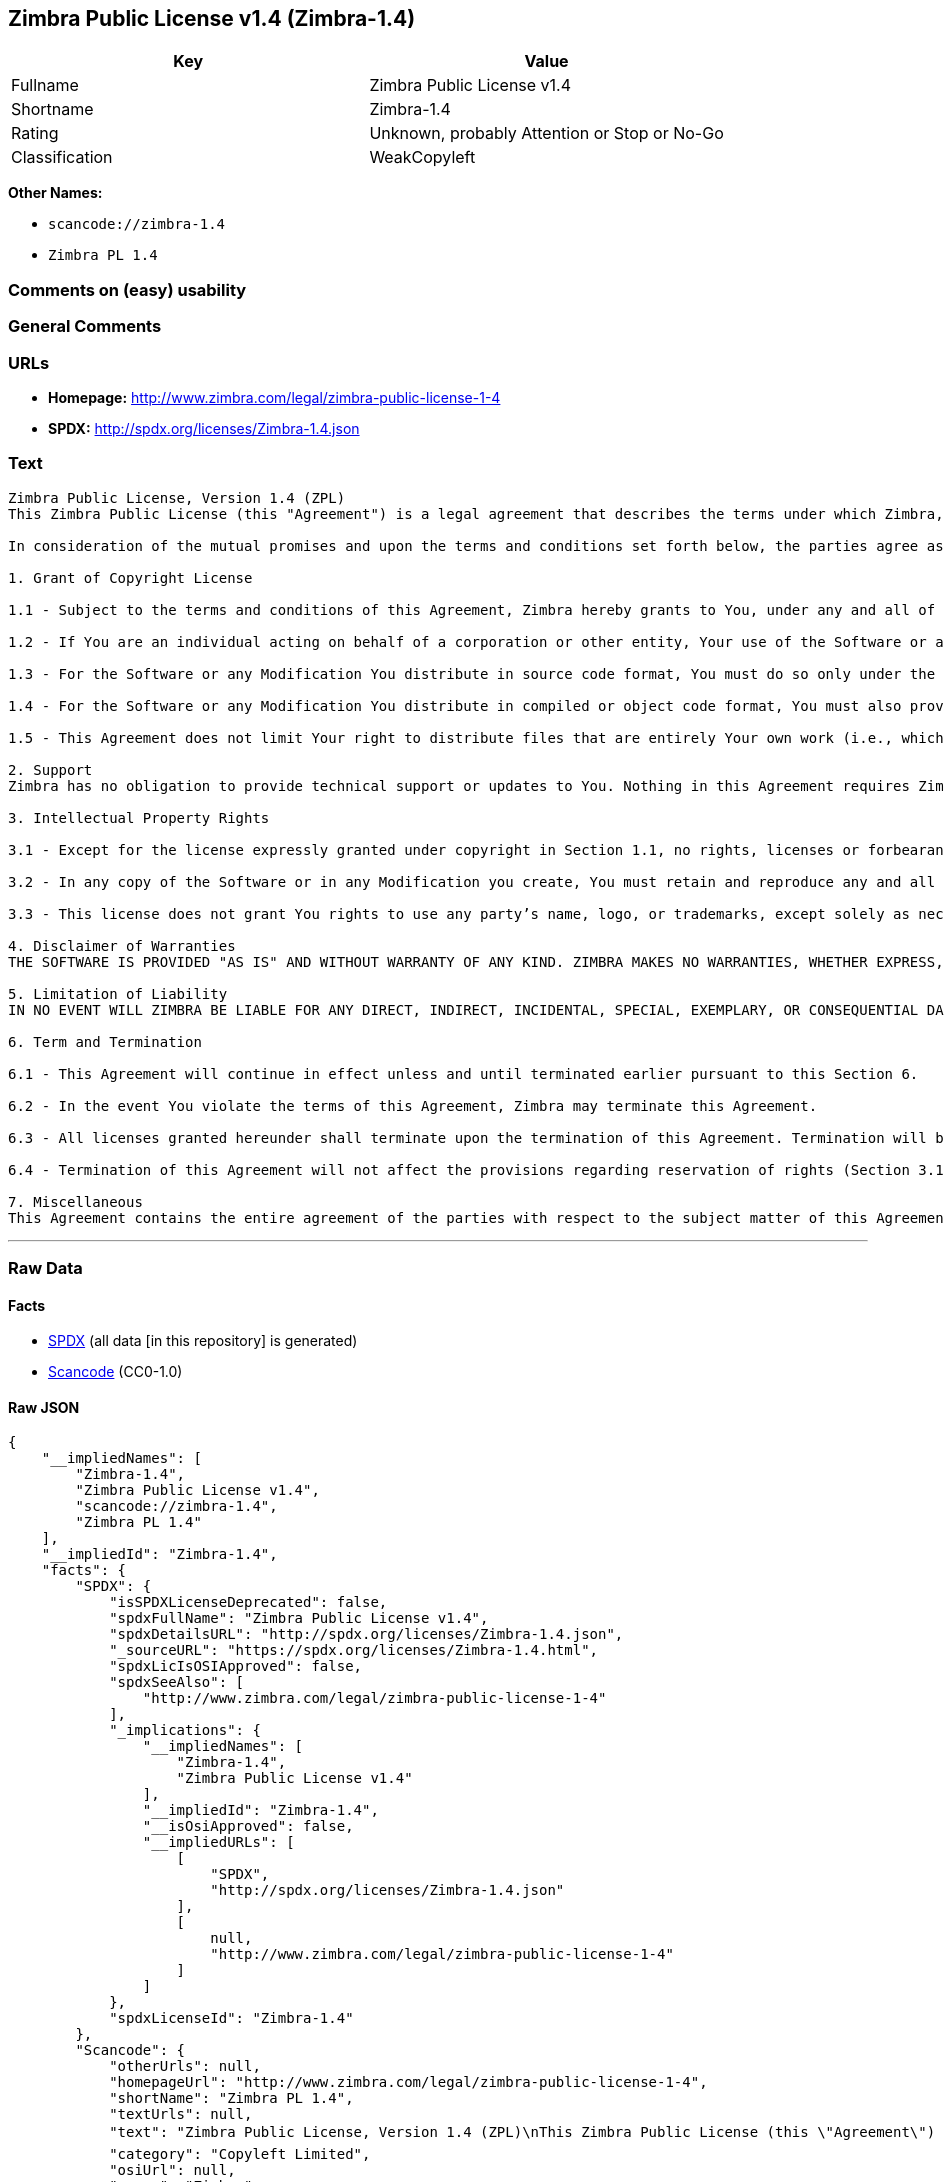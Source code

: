== Zimbra Public License v1.4 (Zimbra-1.4)

[cols=",",options="header",]
|===
|Key |Value
|Fullname |Zimbra Public License v1.4
|Shortname |Zimbra-1.4
|Rating |Unknown, probably Attention or Stop or No-Go
|Classification |WeakCopyleft
|===

*Other Names:*

* `+scancode://zimbra-1.4+`
* `+Zimbra PL 1.4+`

=== Comments on (easy) usability

=== General Comments

=== URLs

* *Homepage:* http://www.zimbra.com/legal/zimbra-public-license-1-4
* *SPDX:* http://spdx.org/licenses/Zimbra-1.4.json

=== Text

....
Zimbra Public License, Version 1.4 (ZPL)
This Zimbra Public License (this "Agreement") is a legal agreement that describes the terms under which Zimbra, Inc., a Texas corporation ("Zimbra") will provide software to you via download or otherwise ("Software"). By using the Software, you, an individual or an entity ("You") agree to the terms of this Agreement.

In consideration of the mutual promises and upon the terms and conditions set forth below, the parties agree as follows:

1. Grant of Copyright License

1.1 - Subject to the terms and conditions of this Agreement, Zimbra hereby grants to You, under any and all of its copyright interest in and to the Software, a royalty-free, non-exclusive, non-transferable license to copy, modify, compile, execute, and distribute the Software and Modifications. For the purposes of this Agreement, any change to, addition to, or abridgement of the Software made by You is a "Modification;" however, any file You add to the Software that does not contain any part of the Software is not a "Modification."

1.2 - If You are an individual acting on behalf of a corporation or other entity, Your use of the Software or any Modification is subject to Your having the authority to bind such corporation or entity to this Agreement. Providing copies to persons within such corporation or entity is not considered distribution for purposes of this Agreement.

1.3 - For the Software or any Modification You distribute in source code format, You must do so only under the terms of this Agreement, and You must include a complete copy of this Agreement with Your distribution. With respect to any Modification You distribute in source code format, the terms of this Agreement will apply to You in the same way those terms apply to Zimbra with respect to the Software. In other words, when You are distributing Modifications under this Agreement, You "stand in the shoes" of Zimbra in terms of the rights You grant and how the terms and conditions apply to You and the licensees of Your Modifications. Notwithstanding the foregoing, when You "stand in the shoes" of Zimbra, You are not subject to the jurisdiction provision under Section 7, which requires all disputes under this Agreement to be subject to the jurisdiction of federal or state courts of Northern Texas.

1.4 - For the Software or any Modification You distribute in compiled or object code format, You must also provide recipients with access to the Software or Modification in source code format along with a complete copy of this Agreement. The distribution of the Software or Modifications in compiled or object code format may be under a license of Your choice, provided that You are in compliance with the terms of this Agreement. In addition, You must make absolutely clear that any license terms applying to such Software or Modification that differ from this Agreement are offered by You alone and not by Zimbra, and that such license does not restrict recipients from exercising rights in the source code to the Software granted by Zimbra under this Agreement or rights in the source code to any Modification granted by You as described in Section 1.3.

1.5 - This Agreement does not limit Your right to distribute files that are entirely Your own work (i.e., which do not incorporate any portion of the Software and are not Modifications) under any terms You choose.

2. Support 
Zimbra has no obligation to provide technical support or updates to You. Nothing in this Agreement requires Zimbra to enter into any license with You for any other edition of the Software.

3. Intellectual Property Rights

3.1 - Except for the license expressly granted under copyright in Section 1.1, no rights, licenses or forbearances are granted or may arise in relation to this Agreement whether expressly, by implication, exhaustion, estoppel or otherwise. All rights, including all intellectual property rights, that are not expressly granted under this Agreement are hereby reserved.

3.2 - In any copy of the Software or in any Modification you create, You must retain and reproduce any and all copyright, patent, trademark, and attribution notices that are included in the Software in the same form as they appear in the Software. This includes the preservation of attribution notices in the form of trademarks or logos that exist within a user interface of the Software.

3.3 - This license does not grant You rights to use any party’s name, logo, or trademarks, except solely as necessary to comply with Section 3.2.

4. Disclaimer of Warranties 
THE SOFTWARE IS PROVIDED "AS IS" AND WITHOUT WARRANTY OF ANY KIND. ZIMBRA MAKES NO WARRANTIES, WHETHER EXPRESS, IMPLIED, OR STATUTORY, REGARDING OR RELATING TO THE SOFTWARE. SPECIFICALLY, ZIMBRA DOES NOT WARRANT THAT THE SOFTWARE WILL BE ERROR FREE OR WILL PERFORM IN AN UNINTERRUPTED MANNER. TO THE GREATEST EXTENT ALLOWED BY LAW, ZIMBRA SPECIFICALLY DISCLAIMS ALL IMPLIED WARRANTIES OF MERCHANTABILITY, FITNESS FOR A PARTICULAR PURPOSE (EVEN IF ZIMBRA HAD BEEN INFORMED OF SUCH PURPOSE), AND NONINFRINGEMENT WITH RESPECT TO THE SOFTWARE, ANY MODIFICATIONS THERETO, AND WITH RESPECT TO THE USE OF THE FOREGOING.

5. Limitation of Liability 
IN NO EVENT WILL ZIMBRA BE LIABLE FOR ANY DIRECT, INDIRECT, INCIDENTAL, SPECIAL, EXEMPLARY, OR CONSEQUENTIAL DAMAGES OF ANY KIND (INCLUDING WITHOUT LIMITATION LOSS OF PROFITS, LOSS OF USE, BUSINESS INTERRUPTION, LOSS OF DATA, AND COST OF COVER) IN CONNECTION WITH OR ARISING OUT OF OR RELATING TO THE FURNISHING, PERFORMANCE, OR USE OF THE SOFTWARE OR ANY OTHER RIGHTS GRANTED HEREUNDER, WHETHER ALLEGED AS A BREACH OF CONTRACT OR TORTIOUS CONDUCT, INCLUDING NEGLIGENCE, AND EVEN IF ZIMBRA HAS BEEN ADVISED OF THE POSSIBILITY OF SUCH DAMAGES.

6. Term and Termination

6.1 - This Agreement will continue in effect unless and until terminated earlier pursuant to this Section 6.

6.2 - In the event You violate the terms of this Agreement, Zimbra may terminate this Agreement.

6.3 - All licenses granted hereunder shall terminate upon the termination of this Agreement. Termination will be in addition to any rights and remedies available to Zimbra at law or equity or under this Agreement.

6.4 - Termination of this Agreement will not affect the provisions regarding reservation of rights (Section 3.1), provisions disclaiming or limiting Zimbra’s liability (Sections 4 and 5), Termination (Section 6), or Miscellaneous (Section 7), which provisions will survive termination of this Agreement.

7. Miscellaneous 
This Agreement contains the entire agreement of the parties with respect to the subject matter of this Agreement and supersedes all previous communications, representations, understandings, and agreements, either oral or written, between the parties with respect to said subject matter. The relationship of the parties hereunder is that of independent contractors, and this Agreement will not be construed as creating an agency, partnership, joint venture, or any other form of legal association between the parties. If any term, condition, or provision in this Agreement is found to be invalid, unlawful, or unenforceable to any extent, this Agreement will be construed in a manner that most closely effectuates the intent of this Agreement. Such invalid term, condition or provision will be severed from the remaining terms, conditions, and provisions, which will continue to be valid and enforceable to the fullest extent permitted by law. This Agreement will be interpreted and construed in accordance with the laws of the State of Delaware and the United States of America, without regard to conflict of law principles. The U.N. Convention on Contracts for the International Sale of Goods shall not apply to this Agreement. All disputes arising out of this Agreement involving Zimbra or any of its parents or subsidiaries shall be subject to the jurisdiction of the federal or state courts of Northern Texas, with venue lying in Dallas County, Texas. No rights may be assigned, no obligations may be delegated, and this Agreement may not be transferred by You, in whole or in part, whether voluntary or by operation of law, including by way of sale of assets, merger, or consolidation, without the prior written consent of Zimbra, and any purported assignment, delegation, or transfer without such consent shall be void ab initio. Any waiver of the provisions of this Agreement or of a party’s rights or remedies under this Agreement must be in writing to be effective. Failure, neglect, or delay by a party to enforce the provisions of this Agreement or its rights or remedies at any time will not be construed or be deemed to be a waiver of such party’s rights under this Agreement and will not in any way affect the validity of the whole or any part of this Agreement or prejudice such party’s right to take subsequent action.
....

'''''

=== Raw Data

==== Facts

* https://spdx.org/licenses/Zimbra-1.4.html[SPDX] (all data [in this
repository] is generated)
* https://github.com/nexB/scancode-toolkit/blob/develop/src/licensedcode/data/licenses/zimbra-1.4.yml[Scancode]
(CC0-1.0)

==== Raw JSON

....
{
    "__impliedNames": [
        "Zimbra-1.4",
        "Zimbra Public License v1.4",
        "scancode://zimbra-1.4",
        "Zimbra PL 1.4"
    ],
    "__impliedId": "Zimbra-1.4",
    "facts": {
        "SPDX": {
            "isSPDXLicenseDeprecated": false,
            "spdxFullName": "Zimbra Public License v1.4",
            "spdxDetailsURL": "http://spdx.org/licenses/Zimbra-1.4.json",
            "_sourceURL": "https://spdx.org/licenses/Zimbra-1.4.html",
            "spdxLicIsOSIApproved": false,
            "spdxSeeAlso": [
                "http://www.zimbra.com/legal/zimbra-public-license-1-4"
            ],
            "_implications": {
                "__impliedNames": [
                    "Zimbra-1.4",
                    "Zimbra Public License v1.4"
                ],
                "__impliedId": "Zimbra-1.4",
                "__isOsiApproved": false,
                "__impliedURLs": [
                    [
                        "SPDX",
                        "http://spdx.org/licenses/Zimbra-1.4.json"
                    ],
                    [
                        null,
                        "http://www.zimbra.com/legal/zimbra-public-license-1-4"
                    ]
                ]
            },
            "spdxLicenseId": "Zimbra-1.4"
        },
        "Scancode": {
            "otherUrls": null,
            "homepageUrl": "http://www.zimbra.com/legal/zimbra-public-license-1-4",
            "shortName": "Zimbra PL 1.4",
            "textUrls": null,
            "text": "Zimbra Public License, Version 1.4 (ZPL)\nThis Zimbra Public License (this \"Agreement\") is a legal agreement that describes the terms under which Zimbra, Inc., a Texas corporation (\"Zimbra\") will provide software to you via download or otherwise (\"Software\"). By using the Software, you, an individual or an entity (\"You\") agree to the terms of this Agreement.\n\nIn consideration of the mutual promises and upon the terms and conditions set forth below, the parties agree as follows:\n\n1. Grant of Copyright License\n\n1.1 - Subject to the terms and conditions of this Agreement, Zimbra hereby grants to You, under any and all of its copyright interest in and to the Software, a royalty-free, non-exclusive, non-transferable license to copy, modify, compile, execute, and distribute the Software and Modifications. For the purposes of this Agreement, any change to, addition to, or abridgement of the Software made by You is a \"Modification;\" however, any file You add to the Software that does not contain any part of the Software is not a \"Modification.\"\n\n1.2 - If You are an individual acting on behalf of a corporation or other entity, Your use of the Software or any Modification is subject to Your having the authority to bind such corporation or entity to this Agreement. Providing copies to persons within such corporation or entity is not considered distribution for purposes of this Agreement.\n\n1.3 - For the Software or any Modification You distribute in source code format, You must do so only under the terms of this Agreement, and You must include a complete copy of this Agreement with Your distribution. With respect to any Modification You distribute in source code format, the terms of this Agreement will apply to You in the same way those terms apply to Zimbra with respect to the Software. In other words, when You are distributing Modifications under this Agreement, You \"stand in the shoes\" of Zimbra in terms of the rights You grant and how the terms and conditions apply to You and the licensees of Your Modifications. Notwithstanding the foregoing, when You \"stand in the shoes\" of Zimbra, You are not subject to the jurisdiction provision under Section 7, which requires all disputes under this Agreement to be subject to the jurisdiction of federal or state courts of Northern Texas.\n\n1.4 - For the Software or any Modification You distribute in compiled or object code format, You must also provide recipients with access to the Software or Modification in source code format along with a complete copy of this Agreement. The distribution of the Software or Modifications in compiled or object code format may be under a license of Your choice, provided that You are in compliance with the terms of this Agreement. In addition, You must make absolutely clear that any license terms applying to such Software or Modification that differ from this Agreement are offered by You alone and not by Zimbra, and that such license does not restrict recipients from exercising rights in the source code to the Software granted by Zimbra under this Agreement or rights in the source code to any Modification granted by You as described in Section 1.3.\n\n1.5 - This Agreement does not limit Your right to distribute files that are entirely Your own work (i.e., which do not incorporate any portion of the Software and are not Modifications) under any terms You choose.\n\n2. Support \nZimbra has no obligation to provide technical support or updates to You. Nothing in this Agreement requires Zimbra to enter into any license with You for any other edition of the Software.\n\n3. Intellectual Property Rights\n\n3.1 - Except for the license expressly granted under copyright in Section 1.1, no rights, licenses or forbearances are granted or may arise in relation to this Agreement whether expressly, by implication, exhaustion, estoppel or otherwise. All rights, including all intellectual property rights, that are not expressly granted under this Agreement are hereby reserved.\n\n3.2 - In any copy of the Software or in any Modification you create, You must retain and reproduce any and all copyright, patent, trademark, and attribution notices that are included in the Software in the same form as they appear in the Software. This includes the preservation of attribution notices in the form of trademarks or logos that exist within a user interface of the Software.\n\n3.3 - This license does not grant You rights to use any partyÃ¢ÂÂs name, logo, or trademarks, except solely as necessary to comply with Section 3.2.\n\n4. Disclaimer of Warranties \nTHE SOFTWARE IS PROVIDED \"AS IS\" AND WITHOUT WARRANTY OF ANY KIND. ZIMBRA MAKES NO WARRANTIES, WHETHER EXPRESS, IMPLIED, OR STATUTORY, REGARDING OR RELATING TO THE SOFTWARE. SPECIFICALLY, ZIMBRA DOES NOT WARRANT THAT THE SOFTWARE WILL BE ERROR FREE OR WILL PERFORM IN AN UNINTERRUPTED MANNER. TO THE GREATEST EXTENT ALLOWED BY LAW, ZIMBRA SPECIFICALLY DISCLAIMS ALL IMPLIED WARRANTIES OF MERCHANTABILITY, FITNESS FOR A PARTICULAR PURPOSE (EVEN IF ZIMBRA HAD BEEN INFORMED OF SUCH PURPOSE), AND NONINFRINGEMENT WITH RESPECT TO THE SOFTWARE, ANY MODIFICATIONS THERETO, AND WITH RESPECT TO THE USE OF THE FOREGOING.\n\n5. Limitation of Liability \nIN NO EVENT WILL ZIMBRA BE LIABLE FOR ANY DIRECT, INDIRECT, INCIDENTAL, SPECIAL, EXEMPLARY, OR CONSEQUENTIAL DAMAGES OF ANY KIND (INCLUDING WITHOUT LIMITATION LOSS OF PROFITS, LOSS OF USE, BUSINESS INTERRUPTION, LOSS OF DATA, AND COST OF COVER) IN CONNECTION WITH OR ARISING OUT OF OR RELATING TO THE FURNISHING, PERFORMANCE, OR USE OF THE SOFTWARE OR ANY OTHER RIGHTS GRANTED HEREUNDER, WHETHER ALLEGED AS A BREACH OF CONTRACT OR TORTIOUS CONDUCT, INCLUDING NEGLIGENCE, AND EVEN IF ZIMBRA HAS BEEN ADVISED OF THE POSSIBILITY OF SUCH DAMAGES.\n\n6. Term and Termination\n\n6.1 - This Agreement will continue in effect unless and until terminated earlier pursuant to this Section 6.\n\n6.2 - In the event You violate the terms of this Agreement, Zimbra may terminate this Agreement.\n\n6.3 - All licenses granted hereunder shall terminate upon the termination of this Agreement. Termination will be in addition to any rights and remedies available to Zimbra at law or equity or under this Agreement.\n\n6.4 - Termination of this Agreement will not affect the provisions regarding reservation of rights (Section 3.1), provisions disclaiming or limiting ZimbraÃ¢ÂÂs liability (Sections 4 and 5), Termination (Section 6), or Miscellaneous (Section 7), which provisions will survive termination of this Agreement.\n\n7. Miscellaneous \nThis Agreement contains the entire agreement of the parties with respect to the subject matter of this Agreement and supersedes all previous communications, representations, understandings, and agreements, either oral or written, between the parties with respect to said subject matter. The relationship of the parties hereunder is that of independent contractors, and this Agreement will not be construed as creating an agency, partnership, joint venture, or any other form of legal association between the parties. If any term, condition, or provision in this Agreement is found to be invalid, unlawful, or unenforceable to any extent, this Agreement will be construed in a manner that most closely effectuates the intent of this Agreement. Such invalid term, condition or provision will be severed from the remaining terms, conditions, and provisions, which will continue to be valid and enforceable to the fullest extent permitted by law. This Agreement will be interpreted and construed in accordance with the laws of the State of Delaware and the United States of America, without regard to conflict of law principles. The U.N. Convention on Contracts for the International Sale of Goods shall not apply to this Agreement. All disputes arising out of this Agreement involving Zimbra or any of its parents or subsidiaries shall be subject to the jurisdiction of the federal or state courts of Northern Texas, with venue lying in Dallas County, Texas. No rights may be assigned, no obligations may be delegated, and this Agreement may not be transferred by You, in whole or in part, whether voluntary or by operation of law, including by way of sale of assets, merger, or consolidation, without the prior written consent of Zimbra, and any purported assignment, delegation, or transfer without such consent shall be void ab initio. Any waiver of the provisions of this Agreement or of a partyÃ¢ÂÂs rights or remedies under this Agreement must be in writing to be effective. Failure, neglect, or delay by a party to enforce the provisions of this Agreement or its rights or remedies at any time will not be construed or be deemed to be a waiver of such partyÃ¢ÂÂs rights under this Agreement and will not in any way affect the validity of the whole or any part of this Agreement or prejudice such partyÃ¢ÂÂs right to take subsequent action.",
            "category": "Copyleft Limited",
            "osiUrl": null,
            "owner": "Zimbra",
            "_sourceURL": "https://github.com/nexB/scancode-toolkit/blob/develop/src/licensedcode/data/licenses/zimbra-1.4.yml",
            "key": "zimbra-1.4",
            "name": "Zimbra Public License v1.4",
            "spdxId": "Zimbra-1.4",
            "notes": null,
            "_implications": {
                "__impliedNames": [
                    "scancode://zimbra-1.4",
                    "Zimbra PL 1.4",
                    "Zimbra-1.4"
                ],
                "__impliedId": "Zimbra-1.4",
                "__impliedCopyleft": [
                    [
                        "Scancode",
                        "WeakCopyleft"
                    ]
                ],
                "__calculatedCopyleft": "WeakCopyleft",
                "__impliedText": "Zimbra Public License, Version 1.4 (ZPL)\nThis Zimbra Public License (this \"Agreement\") is a legal agreement that describes the terms under which Zimbra, Inc., a Texas corporation (\"Zimbra\") will provide software to you via download or otherwise (\"Software\"). By using the Software, you, an individual or an entity (\"You\") agree to the terms of this Agreement.\n\nIn consideration of the mutual promises and upon the terms and conditions set forth below, the parties agree as follows:\n\n1. Grant of Copyright License\n\n1.1 - Subject to the terms and conditions of this Agreement, Zimbra hereby grants to You, under any and all of its copyright interest in and to the Software, a royalty-free, non-exclusive, non-transferable license to copy, modify, compile, execute, and distribute the Software and Modifications. For the purposes of this Agreement, any change to, addition to, or abridgement of the Software made by You is a \"Modification;\" however, any file You add to the Software that does not contain any part of the Software is not a \"Modification.\"\n\n1.2 - If You are an individual acting on behalf of a corporation or other entity, Your use of the Software or any Modification is subject to Your having the authority to bind such corporation or entity to this Agreement. Providing copies to persons within such corporation or entity is not considered distribution for purposes of this Agreement.\n\n1.3 - For the Software or any Modification You distribute in source code format, You must do so only under the terms of this Agreement, and You must include a complete copy of this Agreement with Your distribution. With respect to any Modification You distribute in source code format, the terms of this Agreement will apply to You in the same way those terms apply to Zimbra with respect to the Software. In other words, when You are distributing Modifications under this Agreement, You \"stand in the shoes\" of Zimbra in terms of the rights You grant and how the terms and conditions apply to You and the licensees of Your Modifications. Notwithstanding the foregoing, when You \"stand in the shoes\" of Zimbra, You are not subject to the jurisdiction provision under Section 7, which requires all disputes under this Agreement to be subject to the jurisdiction of federal or state courts of Northern Texas.\n\n1.4 - For the Software or any Modification You distribute in compiled or object code format, You must also provide recipients with access to the Software or Modification in source code format along with a complete copy of this Agreement. The distribution of the Software or Modifications in compiled or object code format may be under a license of Your choice, provided that You are in compliance with the terms of this Agreement. In addition, You must make absolutely clear that any license terms applying to such Software or Modification that differ from this Agreement are offered by You alone and not by Zimbra, and that such license does not restrict recipients from exercising rights in the source code to the Software granted by Zimbra under this Agreement or rights in the source code to any Modification granted by You as described in Section 1.3.\n\n1.5 - This Agreement does not limit Your right to distribute files that are entirely Your own work (i.e., which do not incorporate any portion of the Software and are not Modifications) under any terms You choose.\n\n2. Support \nZimbra has no obligation to provide technical support or updates to You. Nothing in this Agreement requires Zimbra to enter into any license with You for any other edition of the Software.\n\n3. Intellectual Property Rights\n\n3.1 - Except for the license expressly granted under copyright in Section 1.1, no rights, licenses or forbearances are granted or may arise in relation to this Agreement whether expressly, by implication, exhaustion, estoppel or otherwise. All rights, including all intellectual property rights, that are not expressly granted under this Agreement are hereby reserved.\n\n3.2 - In any copy of the Software or in any Modification you create, You must retain and reproduce any and all copyright, patent, trademark, and attribution notices that are included in the Software in the same form as they appear in the Software. This includes the preservation of attribution notices in the form of trademarks or logos that exist within a user interface of the Software.\n\n3.3 - This license does not grant You rights to use any partyâs name, logo, or trademarks, except solely as necessary to comply with Section 3.2.\n\n4. Disclaimer of Warranties \nTHE SOFTWARE IS PROVIDED \"AS IS\" AND WITHOUT WARRANTY OF ANY KIND. ZIMBRA MAKES NO WARRANTIES, WHETHER EXPRESS, IMPLIED, OR STATUTORY, REGARDING OR RELATING TO THE SOFTWARE. SPECIFICALLY, ZIMBRA DOES NOT WARRANT THAT THE SOFTWARE WILL BE ERROR FREE OR WILL PERFORM IN AN UNINTERRUPTED MANNER. TO THE GREATEST EXTENT ALLOWED BY LAW, ZIMBRA SPECIFICALLY DISCLAIMS ALL IMPLIED WARRANTIES OF MERCHANTABILITY, FITNESS FOR A PARTICULAR PURPOSE (EVEN IF ZIMBRA HAD BEEN INFORMED OF SUCH PURPOSE), AND NONINFRINGEMENT WITH RESPECT TO THE SOFTWARE, ANY MODIFICATIONS THERETO, AND WITH RESPECT TO THE USE OF THE FOREGOING.\n\n5. Limitation of Liability \nIN NO EVENT WILL ZIMBRA BE LIABLE FOR ANY DIRECT, INDIRECT, INCIDENTAL, SPECIAL, EXEMPLARY, OR CONSEQUENTIAL DAMAGES OF ANY KIND (INCLUDING WITHOUT LIMITATION LOSS OF PROFITS, LOSS OF USE, BUSINESS INTERRUPTION, LOSS OF DATA, AND COST OF COVER) IN CONNECTION WITH OR ARISING OUT OF OR RELATING TO THE FURNISHING, PERFORMANCE, OR USE OF THE SOFTWARE OR ANY OTHER RIGHTS GRANTED HEREUNDER, WHETHER ALLEGED AS A BREACH OF CONTRACT OR TORTIOUS CONDUCT, INCLUDING NEGLIGENCE, AND EVEN IF ZIMBRA HAS BEEN ADVISED OF THE POSSIBILITY OF SUCH DAMAGES.\n\n6. Term and Termination\n\n6.1 - This Agreement will continue in effect unless and until terminated earlier pursuant to this Section 6.\n\n6.2 - In the event You violate the terms of this Agreement, Zimbra may terminate this Agreement.\n\n6.3 - All licenses granted hereunder shall terminate upon the termination of this Agreement. Termination will be in addition to any rights and remedies available to Zimbra at law or equity or under this Agreement.\n\n6.4 - Termination of this Agreement will not affect the provisions regarding reservation of rights (Section 3.1), provisions disclaiming or limiting Zimbraâs liability (Sections 4 and 5), Termination (Section 6), or Miscellaneous (Section 7), which provisions will survive termination of this Agreement.\n\n7. Miscellaneous \nThis Agreement contains the entire agreement of the parties with respect to the subject matter of this Agreement and supersedes all previous communications, representations, understandings, and agreements, either oral or written, between the parties with respect to said subject matter. The relationship of the parties hereunder is that of independent contractors, and this Agreement will not be construed as creating an agency, partnership, joint venture, or any other form of legal association between the parties. If any term, condition, or provision in this Agreement is found to be invalid, unlawful, or unenforceable to any extent, this Agreement will be construed in a manner that most closely effectuates the intent of this Agreement. Such invalid term, condition or provision will be severed from the remaining terms, conditions, and provisions, which will continue to be valid and enforceable to the fullest extent permitted by law. This Agreement will be interpreted and construed in accordance with the laws of the State of Delaware and the United States of America, without regard to conflict of law principles. The U.N. Convention on Contracts for the International Sale of Goods shall not apply to this Agreement. All disputes arising out of this Agreement involving Zimbra or any of its parents or subsidiaries shall be subject to the jurisdiction of the federal or state courts of Northern Texas, with venue lying in Dallas County, Texas. No rights may be assigned, no obligations may be delegated, and this Agreement may not be transferred by You, in whole or in part, whether voluntary or by operation of law, including by way of sale of assets, merger, or consolidation, without the prior written consent of Zimbra, and any purported assignment, delegation, or transfer without such consent shall be void ab initio. Any waiver of the provisions of this Agreement or of a partyâs rights or remedies under this Agreement must be in writing to be effective. Failure, neglect, or delay by a party to enforce the provisions of this Agreement or its rights or remedies at any time will not be construed or be deemed to be a waiver of such partyâs rights under this Agreement and will not in any way affect the validity of the whole or any part of this Agreement or prejudice such partyâs right to take subsequent action.",
                "__impliedURLs": [
                    [
                        "Homepage",
                        "http://www.zimbra.com/legal/zimbra-public-license-1-4"
                    ]
                ]
            }
        }
    },
    "__impliedCopyleft": [
        [
            "Scancode",
            "WeakCopyleft"
        ]
    ],
    "__calculatedCopyleft": "WeakCopyleft",
    "__isOsiApproved": false,
    "__impliedText": "Zimbra Public License, Version 1.4 (ZPL)\nThis Zimbra Public License (this \"Agreement\") is a legal agreement that describes the terms under which Zimbra, Inc., a Texas corporation (\"Zimbra\") will provide software to you via download or otherwise (\"Software\"). By using the Software, you, an individual or an entity (\"You\") agree to the terms of this Agreement.\n\nIn consideration of the mutual promises and upon the terms and conditions set forth below, the parties agree as follows:\n\n1. Grant of Copyright License\n\n1.1 - Subject to the terms and conditions of this Agreement, Zimbra hereby grants to You, under any and all of its copyright interest in and to the Software, a royalty-free, non-exclusive, non-transferable license to copy, modify, compile, execute, and distribute the Software and Modifications. For the purposes of this Agreement, any change to, addition to, or abridgement of the Software made by You is a \"Modification;\" however, any file You add to the Software that does not contain any part of the Software is not a \"Modification.\"\n\n1.2 - If You are an individual acting on behalf of a corporation or other entity, Your use of the Software or any Modification is subject to Your having the authority to bind such corporation or entity to this Agreement. Providing copies to persons within such corporation or entity is not considered distribution for purposes of this Agreement.\n\n1.3 - For the Software or any Modification You distribute in source code format, You must do so only under the terms of this Agreement, and You must include a complete copy of this Agreement with Your distribution. With respect to any Modification You distribute in source code format, the terms of this Agreement will apply to You in the same way those terms apply to Zimbra with respect to the Software. In other words, when You are distributing Modifications under this Agreement, You \"stand in the shoes\" of Zimbra in terms of the rights You grant and how the terms and conditions apply to You and the licensees of Your Modifications. Notwithstanding the foregoing, when You \"stand in the shoes\" of Zimbra, You are not subject to the jurisdiction provision under Section 7, which requires all disputes under this Agreement to be subject to the jurisdiction of federal or state courts of Northern Texas.\n\n1.4 - For the Software or any Modification You distribute in compiled or object code format, You must also provide recipients with access to the Software or Modification in source code format along with a complete copy of this Agreement. The distribution of the Software or Modifications in compiled or object code format may be under a license of Your choice, provided that You are in compliance with the terms of this Agreement. In addition, You must make absolutely clear that any license terms applying to such Software or Modification that differ from this Agreement are offered by You alone and not by Zimbra, and that such license does not restrict recipients from exercising rights in the source code to the Software granted by Zimbra under this Agreement or rights in the source code to any Modification granted by You as described in Section 1.3.\n\n1.5 - This Agreement does not limit Your right to distribute files that are entirely Your own work (i.e., which do not incorporate any portion of the Software and are not Modifications) under any terms You choose.\n\n2. Support \nZimbra has no obligation to provide technical support or updates to You. Nothing in this Agreement requires Zimbra to enter into any license with You for any other edition of the Software.\n\n3. Intellectual Property Rights\n\n3.1 - Except for the license expressly granted under copyright in Section 1.1, no rights, licenses or forbearances are granted or may arise in relation to this Agreement whether expressly, by implication, exhaustion, estoppel or otherwise. All rights, including all intellectual property rights, that are not expressly granted under this Agreement are hereby reserved.\n\n3.2 - In any copy of the Software or in any Modification you create, You must retain and reproduce any and all copyright, patent, trademark, and attribution notices that are included in the Software in the same form as they appear in the Software. This includes the preservation of attribution notices in the form of trademarks or logos that exist within a user interface of the Software.\n\n3.3 - This license does not grant You rights to use any partyâs name, logo, or trademarks, except solely as necessary to comply with Section 3.2.\n\n4. Disclaimer of Warranties \nTHE SOFTWARE IS PROVIDED \"AS IS\" AND WITHOUT WARRANTY OF ANY KIND. ZIMBRA MAKES NO WARRANTIES, WHETHER EXPRESS, IMPLIED, OR STATUTORY, REGARDING OR RELATING TO THE SOFTWARE. SPECIFICALLY, ZIMBRA DOES NOT WARRANT THAT THE SOFTWARE WILL BE ERROR FREE OR WILL PERFORM IN AN UNINTERRUPTED MANNER. TO THE GREATEST EXTENT ALLOWED BY LAW, ZIMBRA SPECIFICALLY DISCLAIMS ALL IMPLIED WARRANTIES OF MERCHANTABILITY, FITNESS FOR A PARTICULAR PURPOSE (EVEN IF ZIMBRA HAD BEEN INFORMED OF SUCH PURPOSE), AND NONINFRINGEMENT WITH RESPECT TO THE SOFTWARE, ANY MODIFICATIONS THERETO, AND WITH RESPECT TO THE USE OF THE FOREGOING.\n\n5. Limitation of Liability \nIN NO EVENT WILL ZIMBRA BE LIABLE FOR ANY DIRECT, INDIRECT, INCIDENTAL, SPECIAL, EXEMPLARY, OR CONSEQUENTIAL DAMAGES OF ANY KIND (INCLUDING WITHOUT LIMITATION LOSS OF PROFITS, LOSS OF USE, BUSINESS INTERRUPTION, LOSS OF DATA, AND COST OF COVER) IN CONNECTION WITH OR ARISING OUT OF OR RELATING TO THE FURNISHING, PERFORMANCE, OR USE OF THE SOFTWARE OR ANY OTHER RIGHTS GRANTED HEREUNDER, WHETHER ALLEGED AS A BREACH OF CONTRACT OR TORTIOUS CONDUCT, INCLUDING NEGLIGENCE, AND EVEN IF ZIMBRA HAS BEEN ADVISED OF THE POSSIBILITY OF SUCH DAMAGES.\n\n6. Term and Termination\n\n6.1 - This Agreement will continue in effect unless and until terminated earlier pursuant to this Section 6.\n\n6.2 - In the event You violate the terms of this Agreement, Zimbra may terminate this Agreement.\n\n6.3 - All licenses granted hereunder shall terminate upon the termination of this Agreement. Termination will be in addition to any rights and remedies available to Zimbra at law or equity or under this Agreement.\n\n6.4 - Termination of this Agreement will not affect the provisions regarding reservation of rights (Section 3.1), provisions disclaiming or limiting Zimbraâs liability (Sections 4 and 5), Termination (Section 6), or Miscellaneous (Section 7), which provisions will survive termination of this Agreement.\n\n7. Miscellaneous \nThis Agreement contains the entire agreement of the parties with respect to the subject matter of this Agreement and supersedes all previous communications, representations, understandings, and agreements, either oral or written, between the parties with respect to said subject matter. The relationship of the parties hereunder is that of independent contractors, and this Agreement will not be construed as creating an agency, partnership, joint venture, or any other form of legal association between the parties. If any term, condition, or provision in this Agreement is found to be invalid, unlawful, or unenforceable to any extent, this Agreement will be construed in a manner that most closely effectuates the intent of this Agreement. Such invalid term, condition or provision will be severed from the remaining terms, conditions, and provisions, which will continue to be valid and enforceable to the fullest extent permitted by law. This Agreement will be interpreted and construed in accordance with the laws of the State of Delaware and the United States of America, without regard to conflict of law principles. The U.N. Convention on Contracts for the International Sale of Goods shall not apply to this Agreement. All disputes arising out of this Agreement involving Zimbra or any of its parents or subsidiaries shall be subject to the jurisdiction of the federal or state courts of Northern Texas, with venue lying in Dallas County, Texas. No rights may be assigned, no obligations may be delegated, and this Agreement may not be transferred by You, in whole or in part, whether voluntary or by operation of law, including by way of sale of assets, merger, or consolidation, without the prior written consent of Zimbra, and any purported assignment, delegation, or transfer without such consent shall be void ab initio. Any waiver of the provisions of this Agreement or of a partyâs rights or remedies under this Agreement must be in writing to be effective. Failure, neglect, or delay by a party to enforce the provisions of this Agreement or its rights or remedies at any time will not be construed or be deemed to be a waiver of such partyâs rights under this Agreement and will not in any way affect the validity of the whole or any part of this Agreement or prejudice such partyâs right to take subsequent action.",
    "__impliedURLs": [
        [
            "SPDX",
            "http://spdx.org/licenses/Zimbra-1.4.json"
        ],
        [
            null,
            "http://www.zimbra.com/legal/zimbra-public-license-1-4"
        ],
        [
            "Homepage",
            "http://www.zimbra.com/legal/zimbra-public-license-1-4"
        ]
    ]
}
....

==== Dot Cluster Graph

../dot/Zimbra-1.4.svg